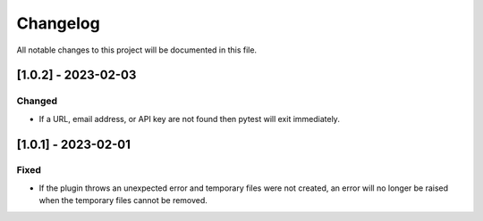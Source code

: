 =========
Changelog
=========
All notable changes to this project will be documented in this file.

[1.0.2] - 2023-02-03
=====================

Changed
-------

- If a URL, email address, or API key are not found then pytest will exit immediately.

[1.0.1] - 2023-02-01
=====================

Fixed
-----

- If the plugin throws an unexpected error and temporary files were not created,
  an error will no longer be raised when the temporary files cannot be removed.
